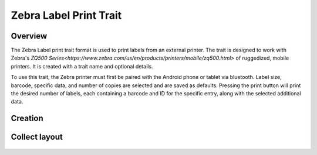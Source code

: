 Zebra Label Print Trait |print|
===============================
Overview
--------

The Zebra Label print trait format is used to print labels from an external printer. The trait is designed to work with Zebra's `ZQ500 Series<https://www.zebra.com/us/en/products/printers/mobile/zq500.html>` of ruggedized, mobile printers. It is created with a trait name and optional details.

To use this trait, the Zebra printer must first be paired with the Android phone or tablet via bluetooth. Label size, barcode, specific data, and number of copies are selected and are saved as defaults. Pressing the print button will print the desired number of labels, each containing a barcode and ID for the specific entry, along with the selected additional data.

Creation
--------

.. figure:: /_static/images/traits/formats/create_zebra_label_print.png
   :width: 40%
   :align: center
   :alt: Zebra label print trait creation fields

Collect layout
--------------

.. figure:: /_static/images/traits/formats/collect_label_print_framed.png
   :width: 40%
   :align: center
   :alt: Zebra label print trait layout

.. |print| image:: /_static/icons/formats/printer.png
  :width: 20